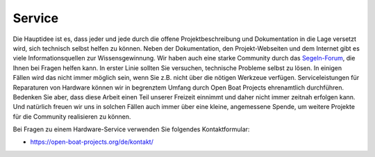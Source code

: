 Service
=======

Die Hauptidee ist es, dass jeder und jede durch die offene Projektbeschreibung und Dokumentation in die Lage versetzt wird, sich technisch selbst helfen zu können. Neben der Dokumentation, den Projekt-Webseiten und dem Internet gibt es viele Informationsquellen zur Wissensgewinnung. Wir haben auch eine starke Community durch das `Segeln-Forum`_, die Ihnen bei Fragen helfen kann. In erster Linie sollten Sie versuchen, technische Probleme selbst zu lösen. In einigen Fällen wird das nicht immer möglich sein, wenn Sie z.B. nicht über die nötigen Werkzeue verfügen. Serviceleistungen für Reparaturen von Hardware können wir in begrenztem Umfang durch Open Boat Projects ehrenamtlich durchführen. Bedenken Sie aber, dass diese Arbeit einen Teil unserer Freizeit einnimmt und daher nicht immer zeitnah erfolgen kann. Und natürlich freuen wir uns in solchen Fällen auch immer über eine kleine, angemessene Spende, um weitere Projekte für die Community realisieren zu können.

.. _Segeln-Forum: https://www.segeln-forum.de/board/195-open-boat-projects-org/

Bei Fragen zu einem Hardware-Service verwenden Sie folgendes Kontaktformular:

* https://open-boat-projects.org/de/kontakt/
